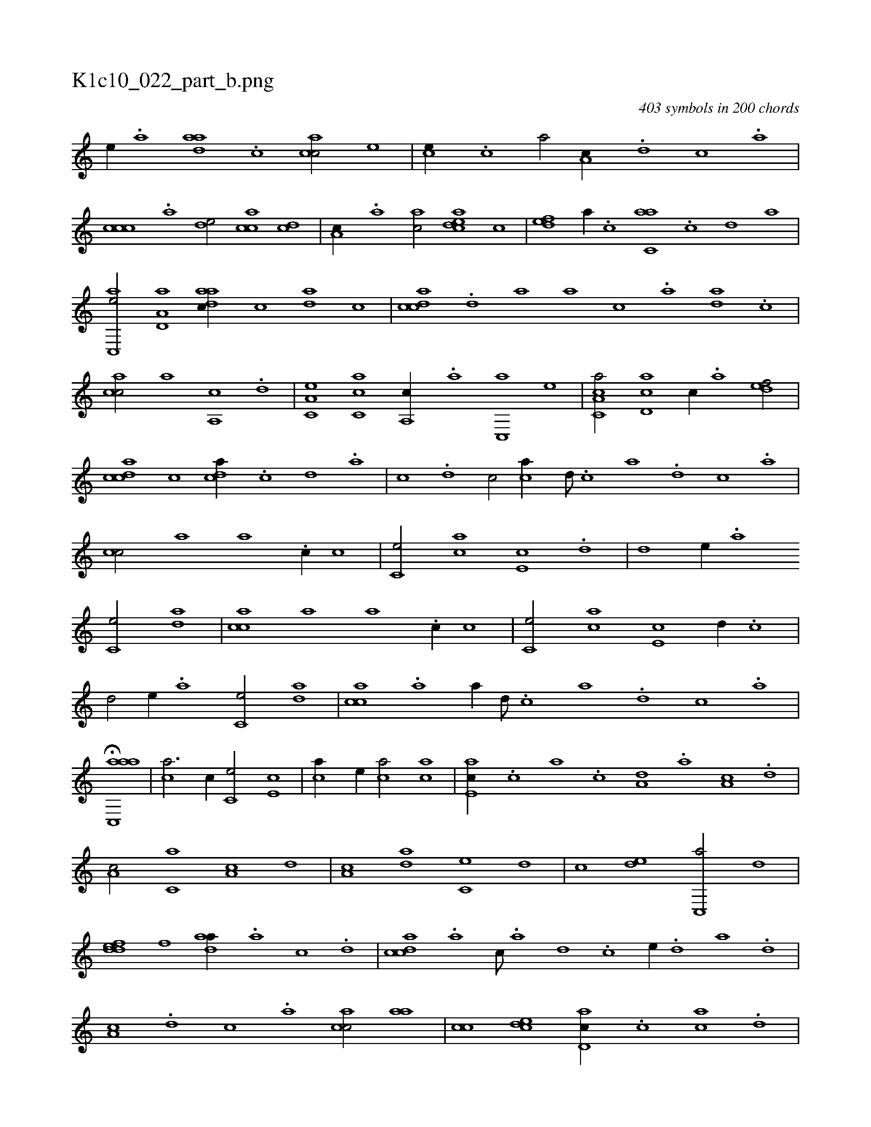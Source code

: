 X:1
%
%%titleleft true
%%tabaddflags 0
%%tabrhstyle grid
%
T:K1c10_022_part_b.png
C:403 symbols in 200 chords
L:1/1
K:italiantab
%
[,,,,e//] .[a] [,daa] .[,c] [,acc/] [e] |\
	[,,,ce//] .[c] [a/] [,,a,c//] .[,d] [,c] .[,a] |\
	[,ccc] .[,a] [,,de/] [,acc] [,cd] |\
	[,a,c//] .[,,a] [,ac/] [,cdea] [,,,c] |\
	[,,def] [,,,a//] .[,,,c] [c,aa] .[,,c] [,,d] [,a] |\
	[ac,,e/] [a,d,a] [,daac//] [,,,c] [,da] [,,c] |\
	[,cdca] .[,d] [a] [,,,a] [,,,c] .[a] [,da] .[,c] |
%
[,acc/] [,,,,,a] [,,a,,c] .[,,d] |\
	[,a,c,e] [,c,ca] [,,a,,c//] .[,a] [,c,,a] [,e] |\
	[a,c,ca/] [,cd,a] [,,,c//] .[,a] [,,def/] |\
	[,,dcca] [,,c] [,,dca//] .[,,c] [,,d] .[,a] |\
	[,c] .[,d] [,c/] [,,,ca//] [,d///] .[,c] [,a] .[,,d] [,,c] .[,,a] |\
	[,,cc/] [,,,,,a] [,,,,,a] .[,,,c//] [,,,,,c] |\
	[,,,c,e/] [,,,ca] [,,,e,c] .[,,d] |\
	[,,d] [,,,e//] .[,a] 
%
[,c,e/] [,da] |\
	[,acc] [,,,,,a] [,,,,,a] .[,,,c//] [,,,,,c] |\
	[,,,c,e/] [,,,ca] [,,,e,c] [,,d//] .[,,c] |\
	[,,d/] [,,,e//] .[,a] [,c,e/] [,da] |\
	[,acc] .[a] [,,,,,a//] [,d///] .[,c] [,a] .[,,d] [,,c] .[,,a] |\
	H[aac,,a] |\
	[,,,ca3/4] [,,,,,c//] [,,,c,e/] [,,,e,c] |\
	[,,,ca//] [,,,,,e//] [,,,ca/] [,,,ac] |\
	[,,ae,c//] .[,,,c] [,,a] .[,,c] [a,d] .[,,a] [a,c] .[,,d] |
%
[a,c/] [c,a] [a,c] [,,d] |\
	[a,c] [,da] [,c,e] [,,d] |\
	[,c] [,,de] [c,,a/] [,,d] |\
	[,ddef] [,,,,f] [,daa//] .[,a] [,c] .[,d] |\
	[,cdca] .[,a] [,c///] .[,a] [,,d] .[,,c] [,,,e//] .[,,d] [,a] .[,,d] |\
	[,a,c] .[,,d] [,,c] .[,,a] [,acc/] [,,aa] |\
	[,,cc] [,,dce] [,d,ac//] .[,c] [,ac] .[,d] |
% number of items: 403


